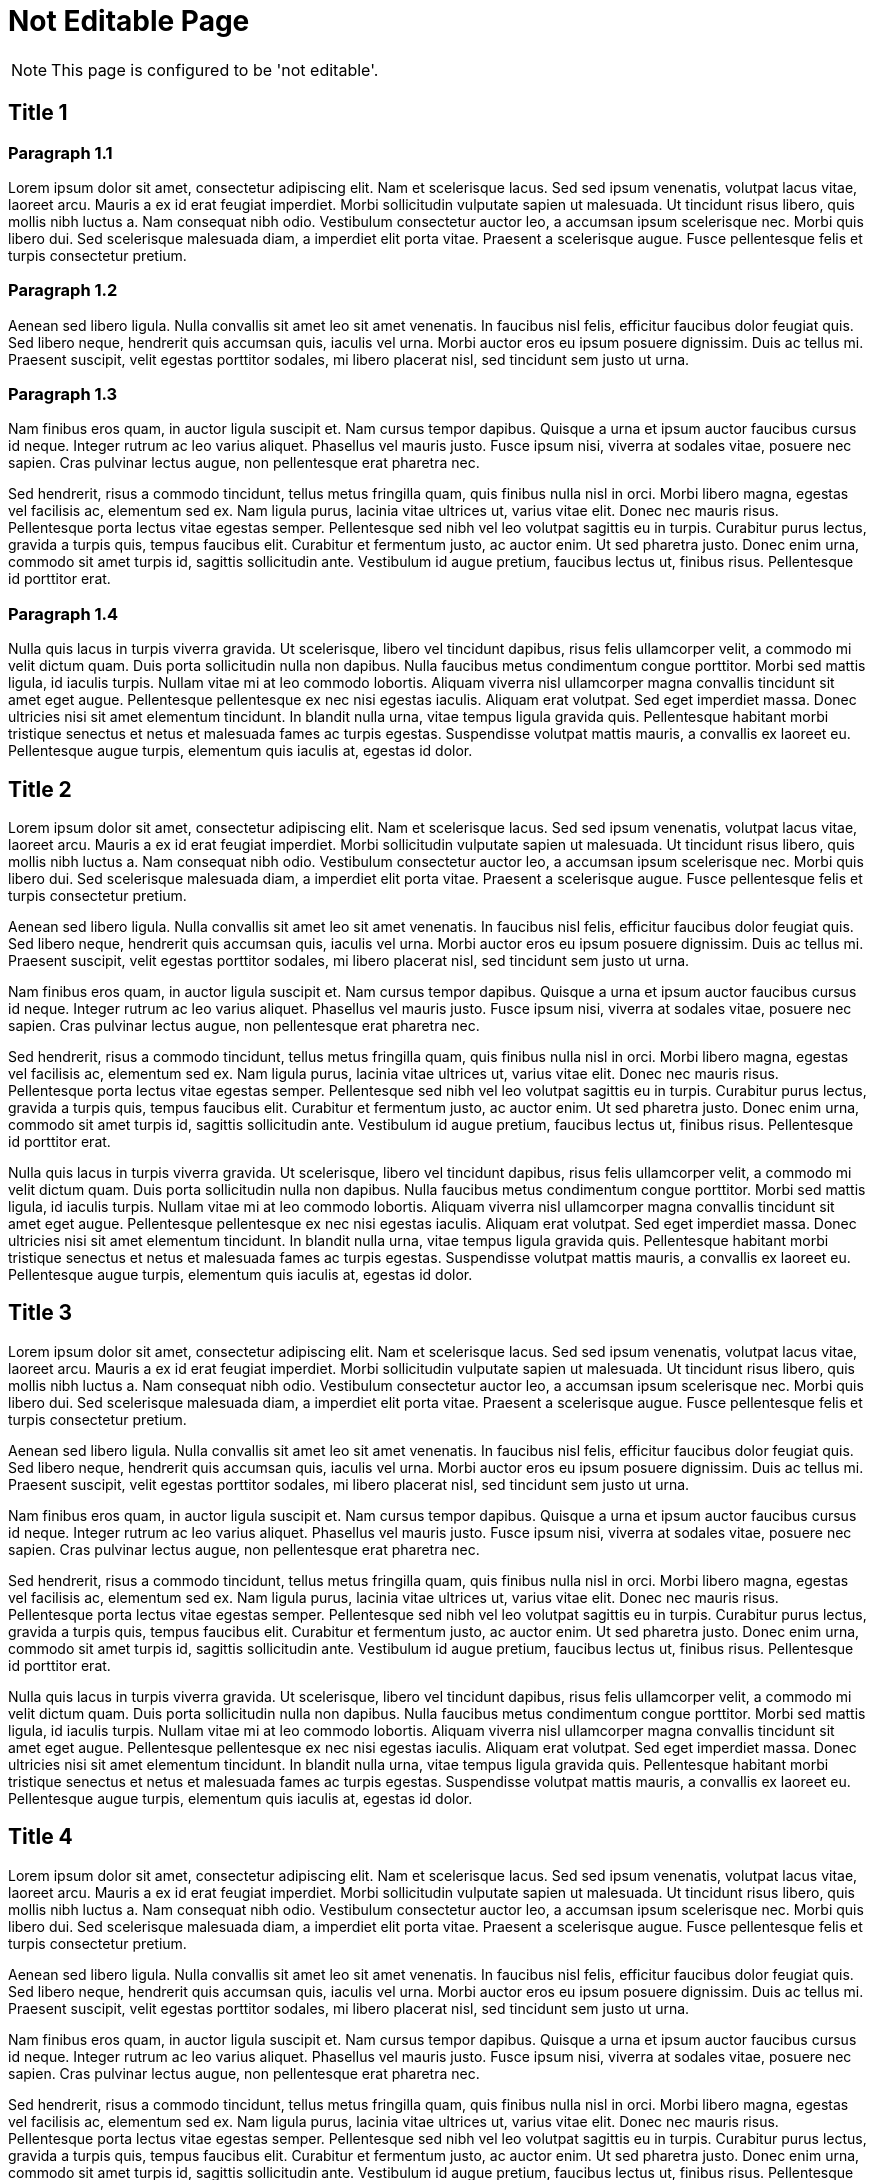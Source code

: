 = Not Editable Page
:!page-editable: // keep this test page as non editable

NOTE: This page is configured to be 'not editable'.

== Title 1

=== Paragraph 1.1

Lorem ipsum dolor sit amet, consectetur adipiscing elit.
Nam et scelerisque lacus.
Sed sed ipsum venenatis, volutpat lacus vitae, laoreet arcu.
Mauris a ex id erat feugiat imperdiet.
Morbi sollicitudin vulputate sapien ut malesuada.
Ut tincidunt risus libero, quis mollis nibh luctus a.
Nam consequat nibh odio.
Vestibulum consectetur auctor leo, a accumsan ipsum scelerisque nec.
Morbi quis libero dui.
Sed scelerisque malesuada diam, a imperdiet elit porta vitae.
Praesent a scelerisque augue.
Fusce pellentesque felis et turpis consectetur pretium.

=== Paragraph 1.2

Aenean sed libero ligula.
Nulla convallis sit amet leo sit amet venenatis.
In faucibus nisl felis, efficitur faucibus dolor feugiat quis.
Sed libero neque, hendrerit quis accumsan quis, iaculis vel urna.
Morbi auctor eros eu ipsum posuere dignissim.
Duis ac tellus mi.
Praesent suscipit, velit egestas porttitor sodales, mi libero placerat nisl, sed tincidunt sem justo ut urna.

=== Paragraph 1.3

Nam finibus eros quam, in auctor ligula suscipit et.
Nam cursus tempor dapibus.
Quisque a urna et ipsum auctor faucibus cursus id neque.
Integer rutrum ac leo varius aliquet.
Phasellus vel mauris justo.
Fusce ipsum nisi, viverra at sodales vitae, posuere nec sapien.
Cras pulvinar lectus augue, non pellentesque erat pharetra nec.

Sed hendrerit, risus a commodo tincidunt, tellus metus fringilla quam, quis finibus nulla nisl in orci.
Morbi libero magna, egestas vel facilisis ac, elementum sed ex.
Nam ligula purus, lacinia vitae ultrices ut, varius vitae elit.
Donec nec mauris risus.
Pellentesque porta lectus vitae egestas semper.
Pellentesque sed nibh vel leo volutpat sagittis eu in turpis.
Curabitur purus lectus, gravida a turpis quis, tempus faucibus elit.
Curabitur et fermentum justo, ac auctor enim.
Ut sed pharetra justo.
Donec enim urna, commodo sit amet turpis id, sagittis sollicitudin ante.
Vestibulum id augue pretium, faucibus lectus ut, finibus risus.
Pellentesque id porttitor erat.

=== Paragraph 1.4

Nulla quis lacus in turpis viverra gravida.
Ut scelerisque, libero vel tincidunt dapibus, risus felis ullamcorper velit, a commodo mi velit dictum quam.
Duis porta sollicitudin nulla non dapibus.
Nulla faucibus metus condimentum congue porttitor.
Morbi sed mattis ligula, id iaculis turpis.
Nullam vitae mi at leo commodo lobortis.
Aliquam viverra nisl ullamcorper magna convallis tincidunt sit amet eget augue.
Pellentesque pellentesque ex nec nisi egestas iaculis.
Aliquam erat volutpat.
Sed eget imperdiet massa.
Donec ultricies nisi sit amet elementum tincidunt.
In blandit nulla urna, vitae tempus ligula gravida quis.
Pellentesque habitant morbi tristique senectus et netus et malesuada fames ac turpis egestas.
Suspendisse volutpat mattis mauris, a convallis ex laoreet eu.
Pellentesque augue turpis, elementum quis iaculis at, egestas id dolor.

== Title 2

Lorem ipsum dolor sit amet, consectetur adipiscing elit.
Nam et scelerisque lacus.
Sed sed ipsum venenatis, volutpat lacus vitae, laoreet arcu.
Mauris a ex id erat feugiat imperdiet.
Morbi sollicitudin vulputate sapien ut malesuada.
Ut tincidunt risus libero, quis mollis nibh luctus a.
Nam consequat nibh odio.
Vestibulum consectetur auctor leo, a accumsan ipsum scelerisque nec.
Morbi quis libero dui.
Sed scelerisque malesuada diam, a imperdiet elit porta vitae.
Praesent a scelerisque augue.
Fusce pellentesque felis et turpis consectetur pretium.

Aenean sed libero ligula.
Nulla convallis sit amet leo sit amet venenatis.
In faucibus nisl felis, efficitur faucibus dolor feugiat quis.
Sed libero neque, hendrerit quis accumsan quis, iaculis vel urna.
Morbi auctor eros eu ipsum posuere dignissim.
Duis ac tellus mi.
Praesent suscipit, velit egestas porttitor sodales, mi libero placerat nisl, sed tincidunt sem justo ut urna.

Nam finibus eros quam, in auctor ligula suscipit et.
Nam cursus tempor dapibus.
Quisque a urna et ipsum auctor faucibus cursus id neque.
Integer rutrum ac leo varius aliquet.
Phasellus vel mauris justo.
Fusce ipsum nisi, viverra at sodales vitae, posuere nec sapien.
Cras pulvinar lectus augue, non pellentesque erat pharetra nec.

Sed hendrerit, risus a commodo tincidunt, tellus metus fringilla quam, quis finibus nulla nisl in orci.
Morbi libero magna, egestas vel facilisis ac, elementum sed ex.
Nam ligula purus, lacinia vitae ultrices ut, varius vitae elit.
Donec nec mauris risus.
Pellentesque porta lectus vitae egestas semper.
Pellentesque sed nibh vel leo volutpat sagittis eu in turpis.
Curabitur purus lectus, gravida a turpis quis, tempus faucibus elit.
Curabitur et fermentum justo, ac auctor enim.
Ut sed pharetra justo.
Donec enim urna, commodo sit amet turpis id, sagittis sollicitudin ante.
Vestibulum id augue pretium, faucibus lectus ut, finibus risus.
Pellentesque id porttitor erat.

Nulla quis lacus in turpis viverra gravida.
Ut scelerisque, libero vel tincidunt dapibus, risus felis ullamcorper velit, a commodo mi velit dictum quam.
Duis porta sollicitudin nulla non dapibus.
Nulla faucibus metus condimentum congue porttitor.
Morbi sed mattis ligula, id iaculis turpis.
Nullam vitae mi at leo commodo lobortis.
Aliquam viverra nisl ullamcorper magna convallis tincidunt sit amet eget augue.
Pellentesque pellentesque ex nec nisi egestas iaculis.
Aliquam erat volutpat.
Sed eget imperdiet massa.
Donec ultricies nisi sit amet elementum tincidunt.
In blandit nulla urna, vitae tempus ligula gravida quis.
Pellentesque habitant morbi tristique senectus et netus et malesuada fames ac turpis egestas.
Suspendisse volutpat mattis mauris, a convallis ex laoreet eu.
Pellentesque augue turpis, elementum quis iaculis at, egestas id dolor.

== Title 3

Lorem ipsum dolor sit amet, consectetur adipiscing elit.
Nam et scelerisque lacus.
Sed sed ipsum venenatis, volutpat lacus vitae, laoreet arcu.
Mauris a ex id erat feugiat imperdiet.
Morbi sollicitudin vulputate sapien ut malesuada.
Ut tincidunt risus libero, quis mollis nibh luctus a.
Nam consequat nibh odio.
Vestibulum consectetur auctor leo, a accumsan ipsum scelerisque nec.
Morbi quis libero dui.
Sed scelerisque malesuada diam, a imperdiet elit porta vitae.
Praesent a scelerisque augue.
Fusce pellentesque felis et turpis consectetur pretium.

Aenean sed libero ligula.
Nulla convallis sit amet leo sit amet venenatis.
In faucibus nisl felis, efficitur faucibus dolor feugiat quis.
Sed libero neque, hendrerit quis accumsan quis, iaculis vel urna.
Morbi auctor eros eu ipsum posuere dignissim.
Duis ac tellus mi.
Praesent suscipit, velit egestas porttitor sodales, mi libero placerat nisl, sed tincidunt sem justo ut urna.

Nam finibus eros quam, in auctor ligula suscipit et.
Nam cursus tempor dapibus.
Quisque a urna et ipsum auctor faucibus cursus id neque.
Integer rutrum ac leo varius aliquet.
Phasellus vel mauris justo.
Fusce ipsum nisi, viverra at sodales vitae, posuere nec sapien.
Cras pulvinar lectus augue, non pellentesque erat pharetra nec.

Sed hendrerit, risus a commodo tincidunt, tellus metus fringilla quam, quis finibus nulla nisl in orci.
Morbi libero magna, egestas vel facilisis ac, elementum sed ex.
Nam ligula purus, lacinia vitae ultrices ut, varius vitae elit.
Donec nec mauris risus.
Pellentesque porta lectus vitae egestas semper.
Pellentesque sed nibh vel leo volutpat sagittis eu in turpis.
Curabitur purus lectus, gravida a turpis quis, tempus faucibus elit.
Curabitur et fermentum justo, ac auctor enim.
Ut sed pharetra justo.
Donec enim urna, commodo sit amet turpis id, sagittis sollicitudin ante.
Vestibulum id augue pretium, faucibus lectus ut, finibus risus.
Pellentesque id porttitor erat.

Nulla quis lacus in turpis viverra gravida.
Ut scelerisque, libero vel tincidunt dapibus, risus felis ullamcorper velit, a commodo mi velit dictum quam.
Duis porta sollicitudin nulla non dapibus.
Nulla faucibus metus condimentum congue porttitor.
Morbi sed mattis ligula, id iaculis turpis.
Nullam vitae mi at leo commodo lobortis.
Aliquam viverra nisl ullamcorper magna convallis tincidunt sit amet eget augue.
Pellentesque pellentesque ex nec nisi egestas iaculis.
Aliquam erat volutpat.
Sed eget imperdiet massa.
Donec ultricies nisi sit amet elementum tincidunt.
In blandit nulla urna, vitae tempus ligula gravida quis.
Pellentesque habitant morbi tristique senectus et netus et malesuada fames ac turpis egestas.
Suspendisse volutpat mattis mauris, a convallis ex laoreet eu.
Pellentesque augue turpis, elementum quis iaculis at, egestas id dolor.

== Title 4

Lorem ipsum dolor sit amet, consectetur adipiscing elit.
Nam et scelerisque lacus.
Sed sed ipsum venenatis, volutpat lacus vitae, laoreet arcu.
Mauris a ex id erat feugiat imperdiet.
Morbi sollicitudin vulputate sapien ut malesuada.
Ut tincidunt risus libero, quis mollis nibh luctus a.
Nam consequat nibh odio.
Vestibulum consectetur auctor leo, a accumsan ipsum scelerisque nec.
Morbi quis libero dui.
Sed scelerisque malesuada diam, a imperdiet elit porta vitae.
Praesent a scelerisque augue.
Fusce pellentesque felis et turpis consectetur pretium.

Aenean sed libero ligula.
Nulla convallis sit amet leo sit amet venenatis.
In faucibus nisl felis, efficitur faucibus dolor feugiat quis.
Sed libero neque, hendrerit quis accumsan quis, iaculis vel urna.
Morbi auctor eros eu ipsum posuere dignissim.
Duis ac tellus mi.
Praesent suscipit, velit egestas porttitor sodales, mi libero placerat nisl, sed tincidunt sem justo ut urna.

Nam finibus eros quam, in auctor ligula suscipit et.
Nam cursus tempor dapibus.
Quisque a urna et ipsum auctor faucibus cursus id neque.
Integer rutrum ac leo varius aliquet.
Phasellus vel mauris justo.
Fusce ipsum nisi, viverra at sodales vitae, posuere nec sapien.
Cras pulvinar lectus augue, non pellentesque erat pharetra nec.

Sed hendrerit, risus a commodo tincidunt, tellus metus fringilla quam, quis finibus nulla nisl in orci.
Morbi libero magna, egestas vel facilisis ac, elementum sed ex.
Nam ligula purus, lacinia vitae ultrices ut, varius vitae elit.
Donec nec mauris risus.
Pellentesque porta lectus vitae egestas semper.
Pellentesque sed nibh vel leo volutpat sagittis eu in turpis.
Curabitur purus lectus, gravida a turpis quis, tempus faucibus elit.
Curabitur et fermentum justo, ac auctor enim.
Ut sed pharetra justo.
Donec enim urna, commodo sit amet turpis id, sagittis sollicitudin ante.
Vestibulum id augue pretium, faucibus lectus ut, finibus risus.
Pellentesque id porttitor erat.

Nulla quis lacus in turpis viverra gravida.
Ut scelerisque, libero vel tincidunt dapibus, risus felis ullamcorper velit, a commodo mi velit dictum quam.
Duis porta sollicitudin nulla non dapibus.
Nulla faucibus metus condimentum congue porttitor.
Morbi sed mattis ligula, id iaculis turpis.
Nullam vitae mi at leo commodo lobortis.
Aliquam viverra nisl ullamcorper magna convallis tincidunt sit amet eget augue.
Pellentesque pellentesque ex nec nisi egestas iaculis.
Aliquam erat volutpat.
Sed eget imperdiet massa.
Donec ultricies nisi sit amet elementum tincidunt.
In blandit nulla urna, vitae tempus ligula gravida quis.
Pellentesque habitant morbi tristique senectus et netus et malesuada fames ac turpis egestas.
Suspendisse volutpat mattis mauris, a convallis ex laoreet eu.
Pellentesque augue turpis, elementum quis iaculis at, egestas id dolor.
